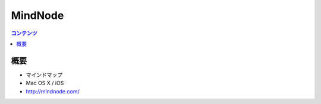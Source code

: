 ==========================================
MindNode
==========================================

.. contents:: コンテンツ
   :depth: 3
   :local:

概要
==========

* マインドマップ
* Mac OS X / iOS
* http://mindnode.com/